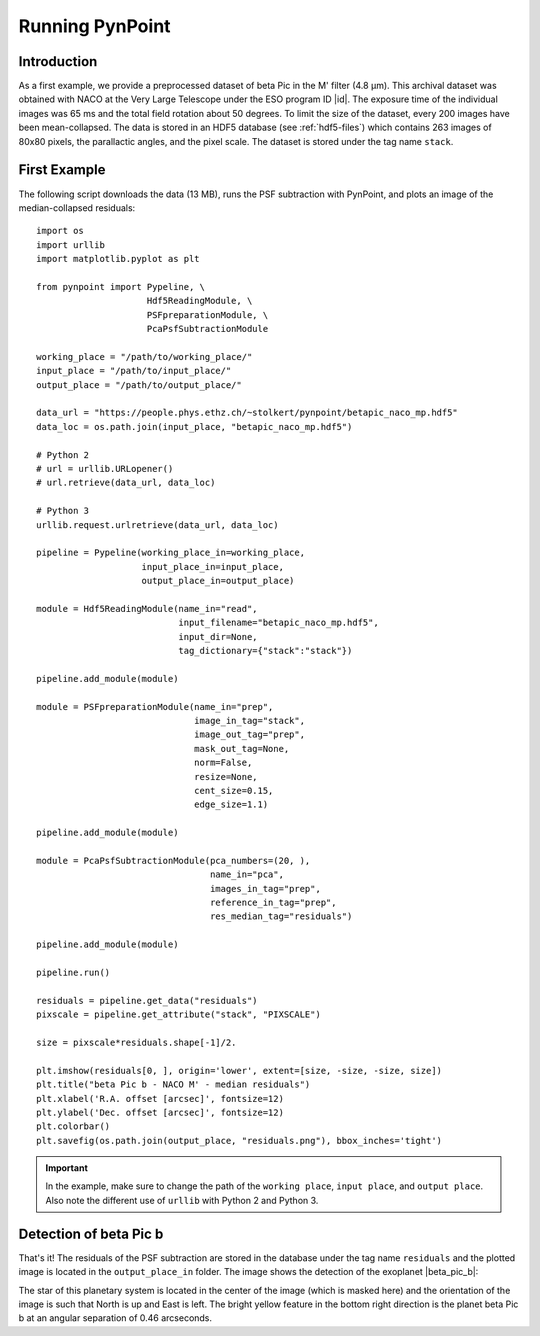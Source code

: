 .. _running:

Running PynPoint
================

Introduction
------------

As a first example, we provide a preprocessed dataset of beta Pic in the M' filter (4.8 μm). This archival dataset was obtained with NACO at the Very Large Telescope under the ESO program ID |id|. The exposure time of the individual images was 65 ms and the total field rotation about 50 degrees. To limit the size of the dataset, every 200 images have been mean-collapsed. The data is stored in an HDF5 database (see :ref:`hdf5-files`) which contains 263 images of 80x80 pixels, the parallactic angles, and the pixel scale. The dataset is stored under the tag name ``stack``.

First Example
-------------

The following script downloads the data (13 MB), runs the PSF subtraction with PynPoint, and plots an image of the median-collapsed residuals::

    import os
    import urllib
    import matplotlib.pyplot as plt

    from pynpoint import Pypeline, \
                         Hdf5ReadingModule, \
                         PSFpreparationModule, \
                         PcaPsfSubtractionModule

    working_place = "/path/to/working_place/"
    input_place = "/path/to/input_place/"
    output_place = "/path/to/output_place/"

    data_url = "https://people.phys.ethz.ch/~stolkert/pynpoint/betapic_naco_mp.hdf5"
    data_loc = os.path.join(input_place, "betapic_naco_mp.hdf5")

    # Python 2
    # url = urllib.URLopener()
    # url.retrieve(data_url, data_loc)

    # Python 3
    urllib.request.urlretrieve(data_url, data_loc)

    pipeline = Pypeline(working_place_in=working_place,
                        input_place_in=input_place,
                        output_place_in=output_place)

    module = Hdf5ReadingModule(name_in="read",
                               input_filename="betapic_naco_mp.hdf5",
                               input_dir=None,
                               tag_dictionary={"stack":"stack"})

    pipeline.add_module(module)

    module = PSFpreparationModule(name_in="prep",
                                  image_in_tag="stack",
                                  image_out_tag="prep",
                                  mask_out_tag=None,
                                  norm=False,
                                  resize=None,
                                  cent_size=0.15,
                                  edge_size=1.1)

    pipeline.add_module(module)

    module = PcaPsfSubtractionModule(pca_numbers=(20, ),
                                     name_in="pca",
                                     images_in_tag="prep",
                                     reference_in_tag="prep",
                                     res_median_tag="residuals")

    pipeline.add_module(module)

    pipeline.run()

    residuals = pipeline.get_data("residuals")
    pixscale = pipeline.get_attribute("stack", "PIXSCALE")

    size = pixscale*residuals.shape[-1]/2.

    plt.imshow(residuals[0, ], origin='lower', extent=[size, -size, -size, size])
    plt.title("beta Pic b - NACO M' - median residuals")
    plt.xlabel('R.A. offset [arcsec]', fontsize=12)
    plt.ylabel('Dec. offset [arcsec]', fontsize=12)
    plt.colorbar()
    plt.savefig(os.path.join(output_place, "residuals.png"), bbox_inches='tight')

.. |id| raw:: html

   <a href="http://archive.eso.org/wdb/wdb/eso/sched_rep_arc/query?progid=090.C-0653(D)" target="_blank">090.C-0653(D)</a>

.. important::
   In the example, make sure to change the path of the ``working place``, ``input place``, and ``output place``. Also note the different use of ``urllib`` with Python 2 and Python 3.

Detection of beta Pic b
-----------------------

That's it! The residuals of the PSF subtraction are stored in the database under the tag name ``residuals`` and the plotted image is located in the ``output_place_in`` folder. The image shows the detection of the exoplanet |beta_pic_b|:

.. |beta_pic_b| raw:: html

   <a href="http://www.openexoplanetcatalogue.com/planet/beta%20Pic%20b/" target="_blank">beta Pic b</a>

.. image:: _static/residuals.png
   :width: 70%
   :align: center

The star of this planetary system is located in the center of the image (which is masked here) and the orientation of the image is such that North is up and East is left. The bright yellow feature in the bottom right direction is the planet beta Pic b at an angular separation of 0.46 arcseconds.
